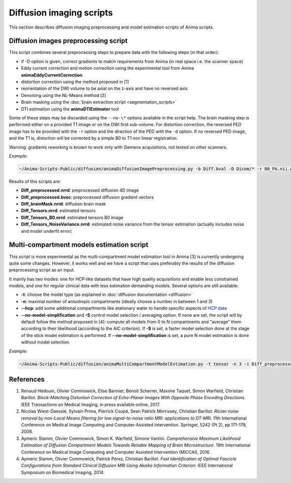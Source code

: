 Diffusion imaging scripts
=========================

This section describes diffusion imaging preprocessing and model estimation scripts of Anima scripts. 

Diffusion images preprocessing script
-------------------------------------

This script combines several preprocessing steps to prepare data with the following steps (in that order):

* if -D option is given, correct gradients to match requirements from Anima (in real space i.e. the scanner space)
* Eddy current correction and motion correction using the experimental tool from Anima **animaEddyCurrentCorrection**
* distortion correction using the method proposed in [1]
* reorientation of the DWI volume to be axial on the z-axis and have no reversed axis
* Denoising using the NL-Means method [2]
* Brain masking using the :doc:`brain extraction script <segmentation_scripts>`
* DTI estimation using the **animaDTIEstimator** tool

Some of these steps may be discarded using the ``--no-\*`` options available in the script help. The brain masking step is performed either on a provided T1 image or on the DWI first sub-volume. For distortion correction, the reversed PED image has to be provided with the ``-r`` option and the direction of the PED with the ``-d`` option. If no reversed PED image, and the T1 is, distortion will be corrected by a simple B0 to T1 non linear registration.

Warning: gradients reworking is known to work only with Siemens acquisitions, not tested on other scanners.

*Example:*

.. code-block:: sh
	
	~/Anima-Scripts-Public/diffusion/animaDiffusionImagePreprocessing.py -b Diff.bval -D Dicom/* -r B0_PA.nii.gz -d 1 -t T1.nii.gz -i Diff.nii.gz

Results of this scripts are:

* **Diff_preprocessed.nrrd**: preprocessed diffusion 4D image
* **Diff_preprocessed.bvec**: preprocessed diffusion gradient vectors
* **Diff_brainMask.nrrd**: diffusion brain mask
* **Diff_Tensors.nrrd**: estimated tensors
* **Diff_Tensors_B0.nrrd**: estimated tensors B0 image
* **Diff_Tensors_NoiseVariance.nrrd**: estimated noise variance from the tensor estimation (actually includes noise and model underfit error)

Multi-compartment models estimation script
------------------------------------------

This script is more experimental as the multi-compartment model estimation tool in Anima [3] is currently undergoing quite some changes. However, it works well and we have a script that uses preferably the results of the diffusion preprocessing script as an input.

It mainly has two modes: one for HCP-like datasets that have high quality acquisitions and enable less constrained models, and one for regular clinical data with less estimation demanding models. Several options are still available:

* **-t**: choose the model type (as explained in :doc:`diffusion documentation <diffusion>`
* **-n**: maximal number of anisotropic compartments (ideally choose a number in between 1 and 3)
* **--hcp**: add some additional compartments like stationary water to handle specific aspects of `HCP data <https://www.humanconnectome.org>`_
* **--no-model-simplification** and **-S** control model selection / averaging option. If none are set, the script will by default follow the method proposed in [4]: compute all models from 0 to N compartments and "average" them according to their likelihood (according to the AIC criterion). If **-S** is set, a faster model selection done at the stage of the stick model estimation is performed. If **--no-model-simplification** is set, a pure N model estimation is done without model selection.

*Example:*

.. code-block:: sh

	~/Anima-Scripts-Public/diffusion/animaMultiCompartmentModelEstimation.py -t tensor -n 3 -i Diff_preprocessed.nrrd -g Diff_preprocessed.bvec -b Diff.bval -m Diff_brainMask.nrrd

References
----------

1. Renaud Hédouin, Olivier Commowick, Elise Bannier, Benoit Scherrer, Maxime Taquet, Simon Warfield, Christian Barillot. *Block-Matching Distortion Correction of Echo-Planar Images With Opposite Phase Encoding Directions*. IEEE Transactions on Medical Imaging, in press available online, 2017.
2. Nicolas Wiest-Daesslé, Sylvain Prima, Pierrick Coupé, Sean Patrick Morrissey, Christian Barillot. *Rician noise removal by non-Local Means filtering for low signal-to-noise ratio MRI: applications to DT-MRI*. 11th International Conference on Medical Image Computing and Computer-Assisted Intervention. Springer, 5242 (Pt 2), pp.171-179, 2008.
3. Aymeric Stamm, Olivier Commowick, Simon K. Warfield, Simone Vantini. *Comprehensive Maximum Likelihood Estimation of Diffusion Compartment Models Towards Reliable Mapping of Brain Microstructure*. 19th International Conference on Medical Image Computing and Computer Assisted Intervention (MICCAI), 2016.
4. Aymeric Stamm, Olivier Commowick, Patrick Pérez, Christian Barillot. *Fast Identification of Optimal Fascicle Configurations from Standard Clinical Diffusion MRI Using Akaike Information Criterion*. IEEE International Symposium on Biomedical Imaging, 2014.
